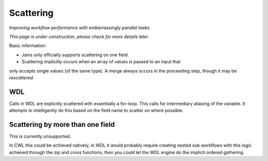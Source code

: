 Scattering
==========

*Improving workflow performance with embarrassingly parallel tasks*

*This page is under construction, please check for more details later*

Basic information:

- Janis only officially supports scattering on one field.

- Scattering implicitly occurs when an array of values is passed to an input that
only accepts single values (of the same type). A merge always occurs in the proceeding
step, though it may be *rescattered*.


WDL
*******
Calls in WDL are explicitly scattered with essentially a for-loop. This calls for
intermediary aliasing of the variable. It attempts to intelligently do this based
on the field name to scatter on where possible.

.. code-block::wdl

   scatter (b in bams) {
      call G.gatk4sortsam as sortsam {
       input:
         bam=b,
     }
   }


Scattering by more than one field
*********************************

This is currently unsupported.

In CWL this could be achieved natively, in WDL it would probably require creating
nested sub workflows with this logic achieved through the `zip` and `cross` functions,
then you could let the WDL engine do the implicit ordered gathering.
